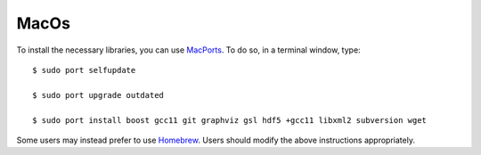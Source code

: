 .. _macos:

MacOs
=====

To install the necessary libraries, you can use `MacPorts <https://macports.org>`_.  To
do so, in a terminal window, type::

     $ sudo port selfupdate

     $ sudo port upgrade outdated

     $ sudo port install boost gcc11 git graphviz gsl hdf5 +gcc11 libxml2 subversion wget

Some users may instead prefer to use `Homebrew <https://brew.sh>`_.  Users
should modify the above instructions appropriately.
